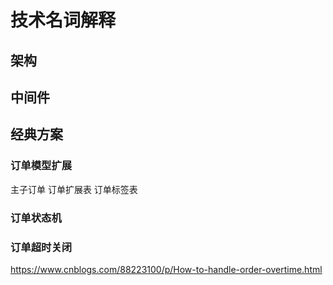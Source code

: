 * 技术名词解释
** 架构

** 中间件


** 经典方案

*** 订单模型扩展
主子订单
订单扩展表
订单标签表

*** 订单状态机

*** 订单超时关闭
https://www.cnblogs.com/88223100/p/How-to-handle-order-overtime.html
